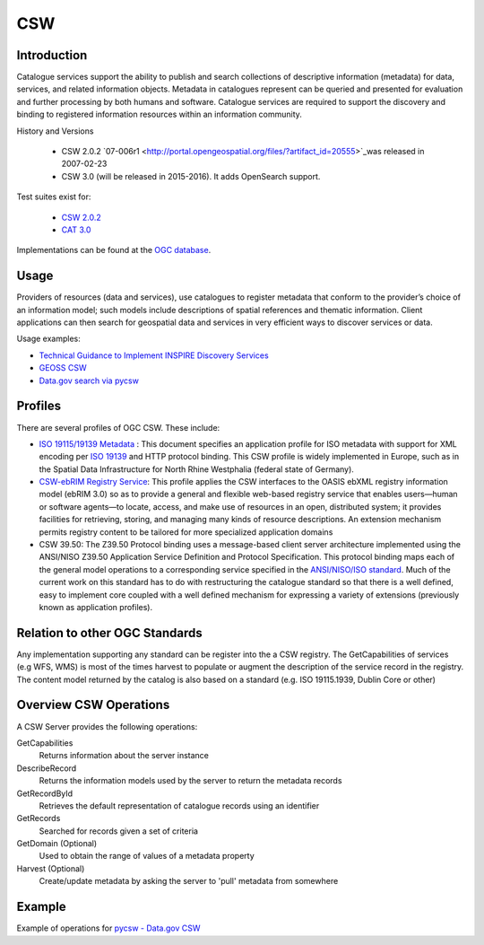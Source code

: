 CSW
===

Introduction
------------
Catalogue services support the ability to publish and search collections of descriptive information (metadata) for data, services, and related information objects. Metadata in catalogues represent can be queried and presented for evaluation and further processing by both humans and software. Catalogue services are required to support the discovery and binding to registered information resources within an information community. 



History and Versions

  - CSW 2.0.2 `07-006r1  <http://portal.opengeospatial.org/files/?artifact_id=20555>`_was released in 2007-02-23
  - CSW 3.0 (will be released in 2015-2016). It adds OpenSearch support.

Test suites exist for: 

      - `CSW 2.0.2 <https://github.com/opengeospatial/ets-csw202>`_ 
      - `CAT 3.0 <https://github.com/opengeospatial/ets-cat30>`_

Implementations can be found at the `OGC database <http://www.opengeospatial.org/resource/products/byspec>`_.

Usage
-----

Providers of resources (data and services), use catalogues to register metadata that conform to the provider’s choice of an information model; such models include descriptions of spatial references and thematic information. Client applications can then search for geospatial data and services in very efficient ways to discover services or data.

Usage examples:

-  `Technical Guidance to Implement INSPIRE Discovery Services <http://inspire.ec.europa.eu/documents/Network_Services/Technical_Guidance_Discovery_Services_v2.12.pdf>`_
- `GEOSS CSW <http://geossregistries.info/portaldeveloper.html>`_ 
- `Data.gov search via pycsw <https://gist.github.com/kalxas/5ab6237b4163b0fdc930>`_


Profiles
-----------

There are several profiles of OGC CSW. These include:

- `ISO 19115/19139 Metadata  <http://www.iso.org/iso/catalogue_detail.htm?csnumber=32557>`_ : This document specifies an application profile for ISO metadata with support for XML encoding per `ISO 19139 <http://www.iso.org/iso/catalogue_detail.htm?csnumber=32557>`_  and HTTP protocol binding. This CSW profile is widely implemented in Europe, such as in the Spatial Data Infrastructure for North Rhine Westphalia (federal state of Germany).
- `CSW-ebRIM Registry Service  <http://portal.opengeospatial.org/files/?artifact_id=31137>`_:  This profile applies the CSW interfaces to the OASIS ebXML registry information model (ebRIM 3.0) so as to provide a general and flexible web-based registry service that enables users—human or software agents—to locate, access, and make use of resources in an open, distributed system; it provides facilities for retrieving, storing, and managing many kinds of resource descriptions. An extension mechanism permits registry content to be tailored for more specialized application domains
- CSW 39.50: The Z39.50 Protocol binding uses a message-based client server architecture implemented using the ANSI/NISO Z39.50 Application Service Definition and Protocol Specification. This protocol binding maps each of the general model operations to a corresponding service specified in the `ANSI/NISO/ISO standard  <http://lcweb.loc.gov/z3950/agency/document.html>`_. Much of the current work on this standard has to do with restructuring the catalogue standard so that there is a well defined, easy to implement core coupled with a well defined mechanism for expressing a variety of extensions (previously known as application profiles).

Relation to other OGC Standards
-------------------------------

Any implementation supporting any standard can be register into the a CSW registry. The GetCapabilities of services (e.g WFS, WMS) is most of the times harvest to populate or augment the description of the service record in the registry. The content model returned by the catalog is also based on a standard (e.g. ISO 19115.1939, Dublin Core or other)


Overview CSW Operations
-----------------------

A CSW Server provides the following operations:

GetCapabilities
	Returns information about the server instance
DescribeRecord
	Returns the information models used by the server to return the metadata records
GetRecordById
	Retrieves the default representation of catalogue records using an identifier
GetRecords
	Searched for records given a set of criteria
GetDomain (Optional)
	Used to obtain the range of values of a metadata property
Harvest (Optional)
	Create/update metadata by asking the server to 'pull' metadata from somewhere  


Example
-------

Example of operations for `pycsw - Data.gov CSW <https://gist.github.com/kalxas/5ab6237b4163b0fdc930>`_

